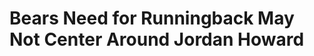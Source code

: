 * Bears Need for Runningback May Not Center Around Jordan Howard
#+BEGIN_EXPORT latex
\textbf{Kevin Fishbain} at the \textit{The Athletic} \href{https://theathletic.com/772143/2019/01/17/bears-offseason-ryan-paces-to-do-list-is-shorter-than-usual-and-it-starts-with-his-own-free-agents/}{reviews the Bears offseason needs}:


\begin{quote}
"\textbf{Greatest offseason need:} Running back. The good thing for the Bears is it’s kind of difficult to peg one major need. Last offseason it was clearly wide receiver. In 2016, they had to upgrade at inside linebacker. This depends on which free agents are re-signed, but running back isn’t an issue of a starter with a contract expiring. It held the offense back to not have more production from the position. \textbf{Jordan Howard} was sixth in the NFL in carries (remember how everyone wanted him to get the ball more?), yet his 3.7-yard rushing average was third-worst among the top 20 rushers. Only 7.2 percent of his carries went for 10-plus yards, which was the lowest for a back with at least 180 carries. Now, fulfilling that need could involve a few things. Maybe Howard completely changes his body and game for next year. Maybe the Bears think he’s fine and it was an offensive-line issue. More likely, though, they address it in the draft or free agency and put more speed in the backfield."
\end{quote}

I agree that the Bears need a running back.  But I'm not so sure that its Jordan Howard they should be looking to replace.

Howard had an off year, no doubt about it.  Although I thought his vision wasn't as good earlier in the year, that improved as the season wore on.  What did not improve \href{https://www.chicagotribune.com/sports/football/bears/ct-spt-bears-mailbag-cody-parkey-today-show-kareem-hunt-20190116-story.html}{was his explosiveness}.  Howard had one or two runs where he broke completely in the clear that should have been touchdowns but weren't because he was simply too slow.

Howard will never be a burner.  But he didn't have this problem in 2017 when he was very impressive on some runs, finding cracks and bursting through them before the viewer even knew they were there.  This leads me to wonder if he was hurt in 2018 and he definitely had that look about him.

I think a little patience with Howard might go a long way.  The Bears patience with \textbf{Taquan Mizzell}, however, should have run out a long, long time ago.  Mizzell was given chance after chance to do something in the Bears offense this year, presumably because head coach \textbf{Matt Nagy} wanted more of a ``do it all'' utility back who had more power than \textbf{Tarik Cohen} and more mobility than Howard.  Whatever the reason, he was a miserable failure.

If Howard was, indeed, injured this year there's every reason to believe he'll come back stronger and look more like the 2017 version of himself in 2019.  If so, the Bears should be looking for a replacement for Mizzell's role in the offense.


#+END_EXPORT
